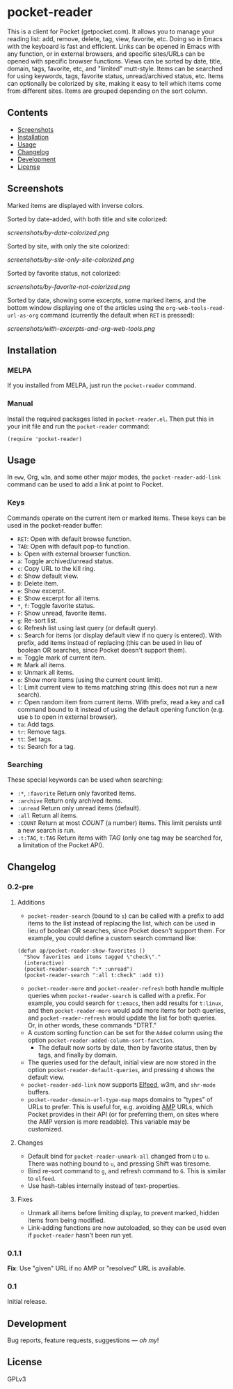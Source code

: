 #+PROPERTY: LOGGING nil

#+BEGIN_HTML
<a href=https://alphapapa.github.io/dont-tread-on-emacs/><img src="dont-tread-on-emacs-150.png" align="right"></a>
#+END_HTML

* pocket-reader

[[https://melpa.org/#/pocket-reader][file:https://melpa.org/packages/pocket-reader-badge.svg]] [[https://stable.melpa.org/#/pocket-reader][file:https://stable.melpa.org/packages/pocket-reader-badge.svg]]

This is a client for Pocket (getpocket.com).  It allows you to manage your reading list: add, remove, delete, tag, view, favorite, etc.  Doing so in Emacs with the keyboard is fast and efficient.  Links can be opened in Emacs with any function, or in external browsers, and specific sites/URLs can be opened with specific browser functions.  Views can be sorted by date, title, domain, tags, favorite, etc, and "limited" mutt-style.  Items can be searched for using keywords, tags, favorite status, unread/archived status, etc.  Items can optionally be colorized by site, making it easy to tell which items come from different sites.  Items are grouped depending on the sort column.

** Contents
:PROPERTIES:
:TOC:      this
:END:
    -  [[#screenshots][Screenshots]]
    -  [[#installation][Installation]]
    -  [[#usage][Usage]]
    -  [[#changelog][Changelog]]
    -  [[#development][Development]]
    -  [[#license][License]]
** Screenshots

Marked items are displayed with inverse colors.

Sorted by date-added, with both title and site colorized:

[[screenshots/by-date-colorized.png]]

Sorted by site, with only the site colorized:

[[screenshots/by-site-only-site-colorized.png]]

Sorted by favorite status, not colorized:

[[screenshots/by-favorite-not-colorized.png]]

Sorted by date, showing some excerpts, some marked items, and the bottom window displaying one of the articles using the =org-web-tools-read-url-as-org= command (currently the default when =RET= is pressed):

[[screenshots/with-excerpts-and-org-web-tools.png]]

** Installation
:PROPERTIES:
:TOC:      ignore-children
:END:

*** MELPA

If you installed from MELPA, just run the =pocket-reader= command.

*** Manual

Install the required packages listed in =pocket-reader.el=.  Then put this in your init file and run the =pocket-reader= command:

#+BEGIN_SRC elisp
(require 'pocket-reader)
#+END_SRC

** Usage
:PROPERTIES:
:TOC:      ignore-children
:END:

In =eww=, Org, =w3m=, and some other major modes, the =pocket-reader-add-link= command can be used to add a link at point to Pocket.

*** Keys

Commands operate on the current item or marked items.  These keys can be used in the pocket-reader buffer:

-  =RET=: Open with default browse function.
-  =TAB=: Open with default pop-to function.
-  =b=: Open with external browser function.
-  =a=: Toggle archived/unread status.
-  =c=: Copy URL to the kill ring.
-  =d=: Show default view.
-  =D=: Delete item.
-  =e=: Show excerpt.
-  =E=: Show excerpt for all items.
-  =*=, =f=: Toggle favorite status.
-  =F=: Show unread, favorite items.
-  =g=: Re-sort list.
-  =G=: Refresh list using last query (or default query).
-  =s=: Search for items (or display default view if no query is entered).  With prefix, add items instead of replacing (this can be used in lieu of boolean OR searches, since Pocket doesn't support them).
-  =m=: Toggle mark of current item.
-  =M=: Mark all items.
-  =U=: Unmark all items.
-  =o=: Show more items (using the current count limit).
-  =l=: Limit current view to items matching string (this does not run a new search).
-  =r=: Open random item from current items.  With prefix, read a key and call command bound to it instead of using the default opening function (e.g. use =b= to open in external browser).
-  =ta=: Add tags.
-  =tr=: Remove tags.
-  =tt=: Set tags.
-  =ts=: Search for a tag.

*** Searching

These special keywords can be used when searching:

-  =:*=, =:favorite=  Return only favorited items.
-  =:archive=  Return only archived items.
-  =:unread=  Return only unread items (default).
-  =:all=  Return all items.
-  =:COUNT=  Return at most /COUNT/ (a number) items.  This limit persists until a new search is run.
-  =:t:TAG=, =t:TAG=  Return items with /TAG/ (only one tag may be searched for, a limitation of the Pocket API).

** Changelog
:PROPERTIES:
:TOC:      ignore-children
:END:

*** 0.2-pre

**** Additions

-  =pocket-reader-search= (bound to =s=) can be called with a prefix to add items to the list instead of replacing the list, which can be used in lieu of boolean OR searches, since Pocket doesn't support them.  For example, you could define a custom search command like:

#+BEGIN_SRC elisp
  (defun ap/pocket-reader-show-favorites ()
    "Show favorites and items tagged \"check\"."
    (interactive)
    (pocket-reader-search ":* :unread")
    (pocket-reader-search ":all t:check" :add t))
#+END_SRC

-  =pocket-reader-more= and =pocket-reader-refresh= both handle multiple queries when =pocket-reader-search= is called with a prefix.  For example, you could search for =t:emacs=, then add results for =t:linux=, and then =pocket-reader-more= would add more items for both queries, and =pocket-reader-refresh= would update the list for both queries.  Or, in other words, these commands "DTRT."
-  A custom sorting function can be set for the =Added= column using the option =pocket-reader-added-column-sort-function=.
     +  The default now sorts by date, then by favorite status, then by tags, and finally by domain.
-  The queries used for the default, initial view are now stored in the option =pocket-reader-default-queries=, and pressing =d= shows the default view.
-  =pocket-reader-add-link= now supports [[https://github.com/skeeto/elfeed][Elfeed]], w3m, and =shr-mode= buffers.
-  =pocket-reader-domain-url-type-map= maps domains to "types" of URLs to prefer.  This is useful for, e.g. avoiding [[https://www.ampproject.org/][AMP]] URLs, which Pocket provides in their API (or for preferring them, on sites where the AMP version is more readable).  This variable may be customized.

**** Changes

-  Default bind for =pocket-reader-unmark-all= changed from =U= to =u=.  There was nothing bound to =u=, and pressing Shift was tiresome.
-  Bind re-sort command to =g=, and refresh command to =G=.  This is similar to =elfeed=.
-  Use hash-tables internally instead of text-properties.

**** Fixes

-  Unmark all items before limiting display, to prevent marked, hidden items from being modified.
-  Link-adding functions are now autoloaded, so they can be used even if =pocket-reader= hasn't been run yet.

*** 0.1.1

*Fix*: Use "given" URL if no AMP or "resolved" URL is available.

*** 0.1

Initial release.

** Development

Bug reports, feature requests, suggestions — /oh my/!

** License

GPLv3
